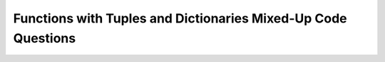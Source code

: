 Functions with Tuples and Dictionaries Mixed-Up Code Questions
---------------------------------------------------------------

.. selectquestion:: Functions_Tups_Dictionaries_MixedUpCode_1_sq
   :fromid: Functions_Tups_Dictionaries_MixedUpCode_1, Functions_Tups_Dictionaries_MixedUpCode_1_ac
   :toggle: 


.. selectquestion:: Functions_Tups_Dictionaries_MixedUpCode_2_sq
   :fromid: Functions_Tups_Dictionaries_MixedUpCode_2, Functions_Tups_Dictionaries_MixedUpCode_2_ac
   :toggle: 


.. selectquestion:: Functions_Tups_Dictionaries_MixedUpCode_3_sq
   :fromid: Functions_Tups_Dictionaries_MixedUpCode_3, Functions_Tups_Dictionaries_MixedUpCode_3_ac
   :toggle: 


.. selectquestion:: Functions_Tups_Dictionaries_MixedUpCode_4_sq
   :fromid: Functions_Tups_Dictionaries_MixedUpCode_4, Functions_Tups_Dictionaries_MixedUpCode_4_ac
   :toggle: 


.. selectquestion:: Functions_Tups_Dictionaries_MixedUpCode_5_sq
   :fromid: Functions_Tups_Dictionaries_MixedUpCode_5, Functions_Tups_Dictionaries_MixedUpCode_5_ac
   :toggle: 
